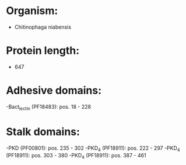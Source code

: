 * Organism:
- Chitinophaga niabensis
* Protein length:
- 647
* Adhesive domains:
-Bact_lectin (PF18483): pos. 18 - 228
* Stalk domains:
-PKD (PF00801): pos. 235 - 302
-PKD_4 (PF18911): pos. 222 - 297
-PKD_4 (PF18911): pos. 303 - 380
-PKD_4 (PF18911): pos. 387 - 461


